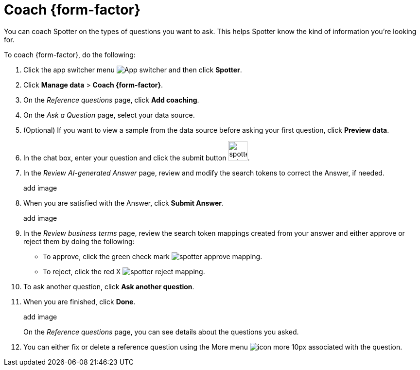 = Coach {form-factor}
:description: Learn how to coach ThoughtSpot Spotter

You can coach Spotter on the types of questions you want to ask. This helps Spotter know the kind of information you're looking for.

To coach {form-factor}, do the following:

. Click the app switcher menu image:spotter-app-switcher.png[App switcher] and then click *Spotter*.
. Click *Manage data* > *Coach {form-factor}*.
. On the _Reference questions_ page, click *Add coaching*.
. On the _Ask a Question_ page, select your data source.
. (Optional) If you want to view a sample from the data source before asking your first question, click *Preview data*.
. In the chat box, enter your question and click the submit button image:spotter-submit.png[width="40px"].
. In the _Review AI-generated Answer_ page, review and modify the search tokens to correct the Answer, if needed.
+
add image
. When you are satisfied with the Answer, click *Submit Answer*.
+
add image
. In the _Review business terms_ page, review the search token mappings created from your answer and either approve or reject them by doing the following:
- To approve, click the green check mark image:spotter-approve-mapping.png[].
- To reject, click the red X image:spotter-reject-mapping.png[].
. To ask another question, click *Ask another question*.
. When you are finished, click *Done*.
+
add image
+
On the _Reference questions_ page, you can see details about the questions you asked.
. You can either fix or delete a reference question using the More menu image:icon-more-10px.png[] associated with the question.










